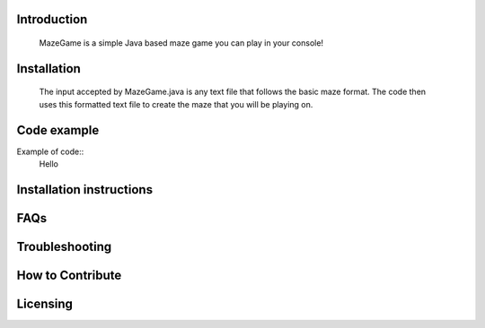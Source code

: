 ************
Introduction
************
    MazeGame is a simple Java based maze game you can play in your console!


************
Installation
************
    The input accepted by MazeGame.java is any text file that follows the basic maze format. The code then uses this formatted text file to create the maze that you will be playing on.

************
Code example
************
Example of code::
    Hello

*************************
Installation instructions
*************************


****
FAQs
****


***************
Troubleshooting
***************


*****************
How to Contribute
*****************


**********
Licensing
**********

